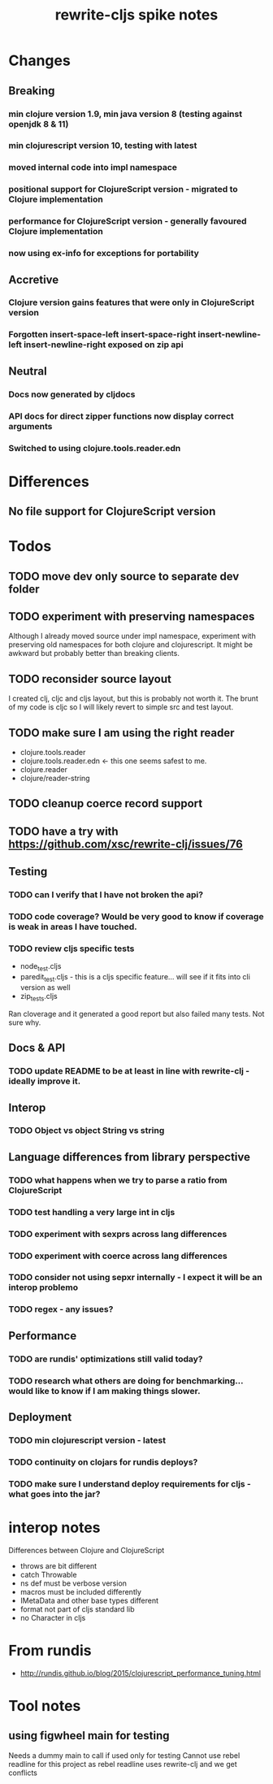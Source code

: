 #+TITLE: rewrite-cljs spike notes

* Changes
** Breaking
*** min clojure version 1.9, min java version 8 (testing against openjdk 8 & 11)
*** min clojurescript version 10, testing with latest
*** moved internal code into impl namespace
*** positional support for ClojureScript version - migrated to Clojure implementation
*** performance for ClojureScript version - generally favoured Clojure implementation
*** now using ex-info for exceptions for portability
** Accretive
*** Clojure version gains features that were only in ClojureScript version
*** Forgotten insert-space-left insert-space-right insert-newline-left insert-newline-right exposed on zip api
** Neutral
*** Docs now generated by cljdocs
*** API docs for direct zipper functions now display correct arguments
*** Switched to using clojure.tools.reader.edn
* Differences
** No file support for ClojureScript version

* Todos
** TODO move dev only source to separate dev folder
** TODO experiment with preserving namespaces
    Although I already moved source under impl namespace, experiment with preserving
    old namespaces for both clojure and clojurescript. It might be awkward but probably better
    than breaking clients.
** TODO reconsider source layout
    I created clj, cljc and cljs layout, but this is probably not worth it. The brunt of my code is cljc so
    I will likely revert to simple src and test layout.
** TODO make sure I am using the right reader
    - clojure.tools.reader
    - clojure.tools.reader.edn <- this one seems safest to me.
    - clojure.reader
    - clojure/reader-string
** TODO cleanup coerce record support
** TODO have a try with https://github.com/xsc/rewrite-clj/issues/76
** Testing
*** TODO can I verify that I have not broken the api?
*** TODO code coverage? Would be very good to know if coverage is weak in areas I have touched.
*** TODO review cljs specific tests
    - node_test.cljs
    - paredit_test.cljs - this is a cljs specific feature… will see if it fits into cli version as well
    - zip_tests.cljs
    Ran cloverage and it generated a good report but also failed many tests.  Not sure why.
** Docs & API
*** TODO update README to be at least in line with rewrite-clj - ideally improve it.
** Interop
*** TODO Object vs object String vs string
** Language differences from library perspective
*** TODO what happens when we try to parse a ratio from ClojureScript
*** TODO test handling a very large int in cljs
*** TODO experiment with sexprs across lang differences
*** TODO experiment with coerce across lang differences
*** TODO consider not using sepxr internally - I expect it will be an interop problemo
*** TODO regex - any issues?
** Performance
*** TODO are rundis' optimizations still valid today?
*** TODO research what others are doing for benchmarking… would like to know if I am making things slower.
** Deployment
*** TODO min clojurescript version - latest
*** TODO continuity on clojars for rundis deploys?
*** TODO make sure I understand deploy requirements for cljs - what goes into the jar?

* interop notes
  Differences between Clojure and ClojureScript
  - throws are bit different
  - catch Throwable
  - ns def must be verbose version
  - macros must be included differently
  - IMetaData and other base types different
  - format not part of cljs standard lib
  - no Character in cljs

* From rundis
   - http://rundis.github.io/blog/2015/clojurescript_performance_tuning.html
* Tool notes
** using figwheel main for testing
   Needs a dummy main to call if used only for testing
   Cannot use rebel readline for this project as rebel readline uses rewrite-clj and we get conflicts
